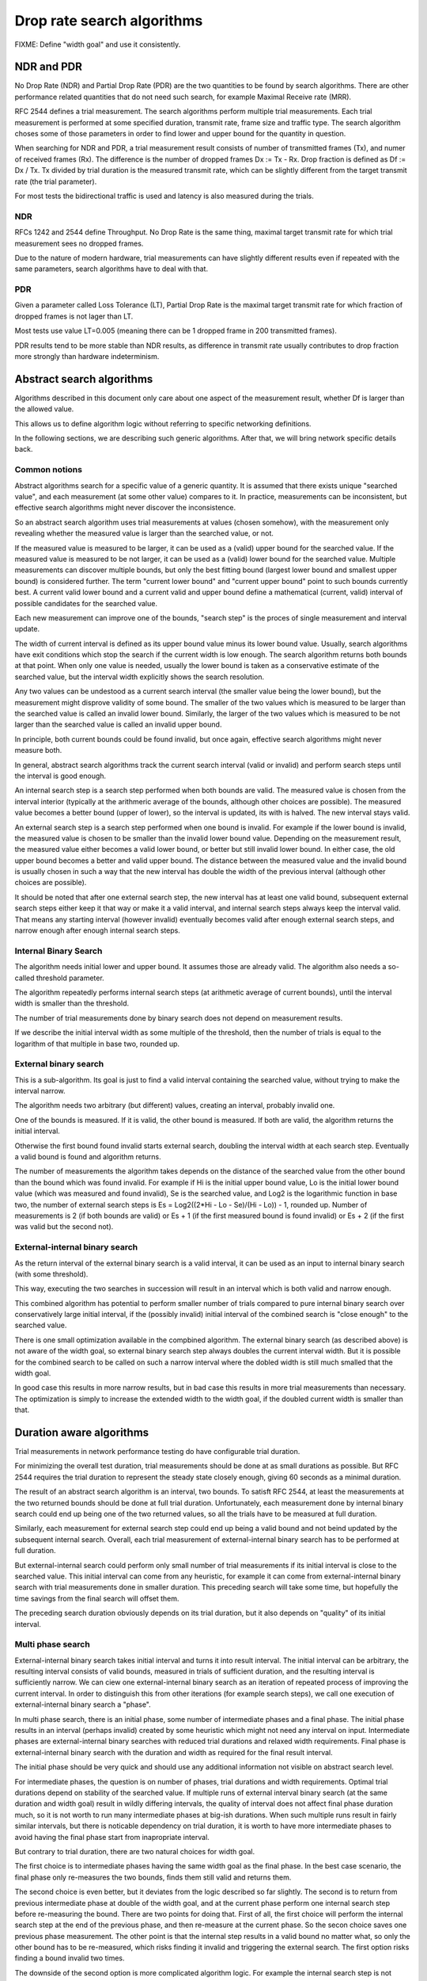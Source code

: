 Drop rate search algorithms
===========================

FIXME: Define "width goal" and use it consistently.

NDR and PDR
~~~~~~~~~~~

No Drop Rate (NDR) and Partial Drop Rate (PDR)
are the two quantities to be found by search algorithms.
There are other performance related quantities that do not need such search,
for example Maximal Receive rate (MRR).

RFC 2544 defines a trial measurement.
The search algorithms perform multiple trial measurements.
Each trial measurement is performed at some specified duration,
transmit rate, frame size and traffic type.
The search algorithm choses some of those parameters
in order to find lower and upper bound for the quantity in question.

When searching for NDR and PDR, a trial measurement result
consists of number of transmitted frames (Tx), and numer of received frames (Rx).
The difference is the number of dropped frames Dx := Tx - Rx.
Drop fraction is defined as Df := Dx / Tx.
Tx divided by trial duration is the measured transmit rate,
which can be slightly different from the target transmit rate (the trial parameter).

For most tests the bidirectional traffic is used
and latency is also measured during the trials.

NDR
---

RFCs 1242 and 2544 define Throughput.
No Drop Rate is the same thing, maximal target transmit rate
for which trial measurement sees no dropped frames.

Due to the nature of modern hardware,
trial measurements can have slightly different results
even if repeated with the same parameters,
search algorithms have to deal with that.

PDR
---

Given a parameter called Loss Tolerance (LT),
Partial Drop Rate is the maximal target transmit rate
for which fraction of dropped frames is not lager than LT.

Most tests use value LT=0.005 (meaning there can be
1 dropped frame in 200 transmitted frames).

PDR results tend to be more stable than NDR results,
as difference in transmit rate usually contributes
to drop fraction more strongly than hardware indeterminism.

Abstract search algorithms
~~~~~~~~~~~~~~~~~~~~~~~~~~

Algorithms described in this document only care about one aspect of the measurement result,
whether Df is larger than the allowed value.

This allows us to define algorithm logic without referring to specific networking definitions.

In the following sections, we are describing such generic algorithms.
After that, we will bring network specific details back.

Common notions
--------------

Abstract algorithms search for a specific value of a generic quantity.
It is assumed that there exists unique "searched value",
and each measurement (at some other value) compares to it.
In practice, measurements can be inconsistent,
but effective search algorithms might never discover the inconsistence.

So an abstract search algorithm
uses trial measurements at values (chosen somehow),
with the measurement only revealing whether the measured value
is larger than the searched value, or not.

If the measured value is measured to be larger,
it can be used as a (valid) upper bound for the searched value.
If the measured value is measured to be not larger,
it can be used as a (valid) lower bound for the searched value.
Multiple measurements can discover multiple bounds,
but only the best fitting bound (largest lower bound and smallest upper bound)
is considered further.
The term "current lower bound" and "current upper bound"
point to such bounds currently best.
A current valid lower bound and a current valid and upper bound
define a mathematical (current, valid) interval of possible candidates for the searched value.

Each new measurement can improve one of the bounds,
"search step" is the proces of single measurement and interval update.

The width of current interval is defined as
its upper bound value minus its lower bound value.
Usually, search algorithms have exit conditions
which stop the search if the current width is low enough.
The search algorithm returns both bounds at that point.
When only one value is needed, usually the lower bound
is taken as a conservative estimate of the searched value,
but the interval width explicitly shows the search resolution.

Any two values can be undestood as a current search interval
(the smaller value being the lower bound),
but the measurement might disprove validity of some bound.
The smaller of the two values which is measured
to be larger than the searched value is called an invalid lower bound.
Similarly, the larger of the two values which is measured to be not larger
than the searched value is called an invalid upper bound.

In principle, both current bounds could be found invalid,
but once again, effective search algorithms might never measure both.

In general, abstract search algorithms track the current search interval
(valid or invalid) and perform search steps until the interval is good enough.

An internal search step is a search step performed when both bounds are valid.
The measured value is chosen from the interval interior
(typically at the arithmeric average of the bounds, although other choices are possible).
The measured value becomes a better bound (upper of lower),
so the interval is updated, its with is halved.
The new interval stays valid.

An external search step is a search step performed when one bound is invalid.
For example if the lower bound is invalid, the measured value is chosen
to be smaller than the invalid lower bound value.
Depending on the measurement result, the measured value either becomes
a valid lower bound, or better but still invalid lower bound.
In either case, the old upper bound becomes a better and valid upper bound.
The distance between the measured value and the invalid bound
is usually chosen in such a way that the new interval
has double the width of the previous interval
(although other choices are possible).

It should be noted that after one external search step,
the new interval has at least one valid bound,
subsequent external search steps either keep it that way or make it a valid interval,
and internal search steps always keep the interval valid.
That means any starting interval (however invalid) eventually becomes valid after enough
external search steps, and narrow enough after enough internal search steps.

Internal Binary Search
------------------------

The algorithm needs initial lower and upper bound.
It assumes those are already valid.
The algorithm also needs a so-called threshold parameter.

The algorithm repeatedly performs internal search steps
(at arithmetic average of current bounds),
until the interval width is smaller than the threshold.

The number of trial measurements done by binary search
does not depend on measurement results.

If we describe the initial interval width as some multiple of the threshold,
then the number of trials is equal to the logarithm of that multiple
in base two, rounded up.

External binary search
----------------------

This is a sub-algorithm. Its goal is just to find a valid interval
containing the searched value, without trying to make the interval narrow.

The algorithm needs two arbitrary (but different) values, creating an interval,
probably invalid one.

One of the bounds is measured. If it is valid, the other bound is measured.
If both are valid, the algorithm returns the initial interval.

Otherwise the first bound found invalid starts external search,
doubling the interval width at each search step.
Eventually a valid bound is found and algorithm returns.

The number of measurements the algorithm takes depends on the distance
of the searched value from the other bound than the bound which was found invalid.
For example if Hi is the initial upper bound value, Lo is the initial lower bound value
(which was measured and found invalid), Se is the searched value, and Log2
is the logarithmic function in base two, the number of external search steps is
Es = Log2((2*Hi - Lo - Se)/(Hi - Lo)) - 1, rounded up.
Number of measurements is 2 (if both bounds are valid) or Es + 1
(if the first measured bound is found invalid) or Es + 2 (if the first was valid but the second not).

External-internal binary search
-------------------------------

As the return interval of the external binary search is a valid interval,
it can be used as an input to internal binary search (with some threshold).

This way, executing the two searches in succession will result in an interval
which is both valid and narrow enough.

This combined algorithm has potential to perform smaller number of trials
compared to pure internal binary search over conservatively large initial interval,
if the (possibly invalid) initial interval of the combined search is "close enough" to the searched value.

There is one small optimization available in the compbined algorithm.
The external binary search (as described above) is not aware of the width goal,
so external binary search step always doubles the current interval width.
But it is possible for the combined search to be called on such a narrow interval
where the dobled width is still much smalled that the width goal.

In good case this results in more narrow results, but in bad case
this results in more trial measurements than necessary.
The optimization is simply to increase the extended width to the width goal,
if the doubled current width is smaller than that.

Duration aware algorithms
~~~~~~~~~~~~~~~~~~~~~~~~~

Trial measurements in network performance testing do have configurable trial duration.

For minimizing the overall test duration, trial measurements should be done at as small durations as possible.
But RFC 2544 requires the trial duration to represent the steady state closely enough,
giving 60 seconds as a minimal duration.

The result of an abstract search algorithm is an interval, two bounds.
To satisft RFC 2544, at least the measurements at the two returned bounds should be done at full trial duration.
Unfortunately, each measurement done by internal binary search could end up being one of the two returned values,
so all the trials have to be measured at full duration.

Similarly, each measurement for external search step could end up being a valid bound
and not beind updated by the subsequent internal search.
Overall, each trial measurement of external-internal binary search has to be performed at full duration.

But external-internal search could perform only small number of trial measurements
if its initial interval is close to the searched value. This initial interval can come from any heuristic,
for example it can come from external-internal binary search with trial measurements done in smaller duration.
This preceding search will take some time, but hopefully the time savings from the final search will offset them.

The preceding search duration obviously depends on its trial duration, but it also depends on "quality" of its initial interval.

Multi phase search
------------------

External-internal binary search takes initial interval and turns it into result interval.
The initial interval can be arbitrary, the resulting interval consists of valid bounds,
measured in trials of sufficient duration, and the resulting interval is sufficiently narrow.
We can ciew one external-internal binary search as an iteration of repeated process of improving the current interval.
In order to distinguish this from other iterations (for example search steps),
we call one execution of external-internal binary search a "phase".

In multi phase search, there is an initial phase, some number of intermediate phases and a final phase.
The initial phase results in an interval (perhaps invalid) created by some heuristic
which might not need any interval on input.
Intermediate phases are external-internal binary searches with reduced trial durations and relaxed width requirements.
Final phase is external-internal binary search with the duration and width as required for the final result interval.

The initial phase should be very quick and should use any additional information not visible on abstract search level.

For intermediate phases, the question is on number of phases, trial durations and width requirements.
Optimal trial durations depend on stability of the searched value.
If multiple runs of external interval binary search (at the same duration and width goal)
result in wildly differing intervals, the quality of interval does not affect final phase duration much,
so it is not worth to run many intermediate phases at big-ish durations.
When such multiple runs result in fairly similar intervals, but there is noticable dependency on trial duration,
it is worth to have more intermediate phases to avoid having the final phase start from inapropriate interval.

But contrary to trial duration, there are two natural choices for width goal.

The first choice is to intermediate phases having the same width goal as the final phase.
In the best case scenario, the final phase only re-measures the two bounds,
finds them still valid and returns them.

The second choice is even better, but it deviates from the logic described so far slightly.
The second is to return from previous intermediate phase at double of the width goal,
and at the current phase perform one internal search step before re-measuring the bound.
There are two points for doing that.
First of all, the first choice will perform the internal search step at the end of the previous phase,
and then re-measure at the current phase. So the secon choice saves one previous phase measurement.
The other point is that the internal step results in a valid bound no matter what,
so only the other bound has to be re-measured, which risks finding it invalid and triggering the external search.
The first option risks finding a bound invalid two times.

The downside of the second option is more complicated algorithm logic.
For example the internal search step is not unconditional, as the input to the final phase
might already be narrower than the width goal (if the initial phase creates a very good interval).

Search algorithms with hard limits
----------------------------------

Number of trials for external search depends on the searched value,
but such value can be at infinity (or minus infinity), causing the algorithm to never stop in theory
(or to cause number overflows or underflows in practice).

But in pracice searches usually have some limit apriori.
For example, in network performance tests, the traffic generator has its maximum transmit rate,
so using target transmit rate bigger than that is pointless.
Similarly, when target transmit rate would result in less than one frame being transmitted,
the drop rate cannot be determined.

Intuitively, it is not difficult to see what changes have to be done to an abstract search algorithm
in order to make it avoid trial measurements outside such hard limits.

There are two behaviors such hard limits might introduce.
One behavior is optimistic. If an external search step reaches to (or beyond) such a hard limit,
make the algorithm assume there has been a trial at the limiting value
and its outcome has created a valid bound. This is how the internal binary search algorithm
treats its initial bounds.

The other behavior is pessimistic. If an external search step reaches to (or beyond) such a hard limit,
the algorithm performs the trial measurement at that limit.
If the measurement leads to a valid bound, the search continues normally (with internal search),
but if the measurement is still an invalid bound, the algorithm (or the phase in multi phase algorithm)
return immediatelly, in order for the test to detect the invalid bound and fail
(or the next phase hopefully re-measure and find the bound valid).

Unfortunatelly, these additional conditions tend to make the code look quite complicated,
even though the motivation for the additional conditions is not surprising.

Derivative reported values
--------------------------

The description of internal binary search algorithm used a parameter named threshold
and it was explicit in the exit condition being the current interval width being smaller than this constant.
The older test for finding NDR or PDR have been implemented that way.

The other algorithms were mentioning width goal, without making it clear it is a constant.
The reason is that for some quantities there are more natural exit conditions.

For example, in network performance testing, the quantity we are interested in is target transmit rate
(in frames per second). The searched value might differ significantly between test cases
(each using different routing setup, frame sizes and similar).
If we used the threshold parameter, constant across test cases, we will get
better relative resolution for high resulting rates and worse relative resolution for small resulting rates.

If the *relative* width (defined as the width divided by upper bound value) is the goal,
we can use the same constant across all the test cases.
If internal search steps keeps performing the trial measurements at target transmit rate
still being the arithmetic average of bound values, the lower half interval would have larger
relative width than the upper half.

Mathematically the easiest way around that is to perform the binary search
not for the target transmit rate as the quantity, but for its logarithm.
This is justified by negative rates not making sense anyway, and relative width of the rate
translating into absolute width of logarithm of the rate.

For the implementation, there are multiple possibilities, differing on how do rounding errors
affect the algorithm. The conservative approach is to keep tracking rate values,
but change the way external and internal search steps compute their next trial target transmit rate.
And do the change in such a way that doubling the "width" followed by halving the width
does not increase the resulting width.

Optimized search
~~~~~~~~~~~~~~~~

The multi phase search as described above (with hard limits and relative width goal)
works well as an abstract algorithm. But as drop rates have their specifics,
more improvements can be implemented.

The following sections list such improvements.

The full optimized algorithm has been added in experimental state for 1804 release.

Initial phase based on MRR
--------------------------

The full optimized algorithm has (among others) parameters line_rate and fail_rate,
acting as a hard maximum (optimistic) and hard minimum (pessimistic) respectively.

Trial measurement at minimal duration (1.0 seconds by default) at line_rate
is performed, the measured receive rate is called Maximal Receive Rate (MRR),
as indeed line_rate as the target transmit rate achieves largest receive rate.

FIXME